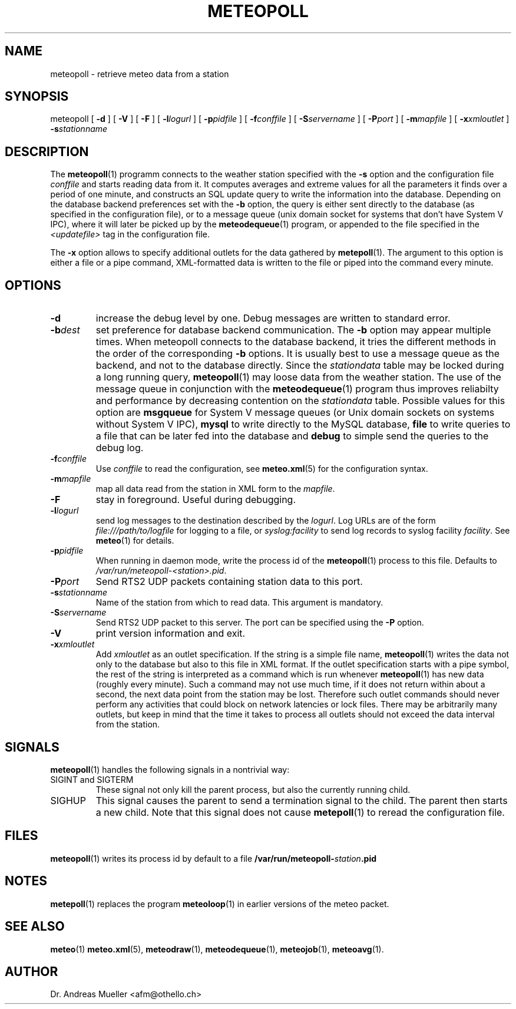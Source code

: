 .TH METEOPOLL "1" "December 2001" "Meteo station tools" Othello
.SH NAME
meteopoll \- retrieve meteo data from a station
.SH SYNOPSIS
meteopoll [
.B \-d
] [
.B \-V
] [
.B \-F
] [
.BI \-l logurl
] [
.BI \-p pidfile
] [
.BI \-f conffile
] [
.BI \-S servername
] [
.BI \-P port
] [
.BI \-m mapfile
] [
.BI \-x xmloutlet
]
.BI \-s stationname 
.SH DESCRIPTION
The 
.BR meteopoll (1)
programm connects to the weather station specified with the 
.B -s
option and the configuration file
.I conffile
and starts reading data from it. It computes averages and extreme values
for all the parameters it finds over a period of one minute, and constructs
an SQL update query to write the information into the database.
Depending on the database backend preferences set with the
.B \-b
option, the query is either sent directly to the database (as specified
in the configuration file), or to a message queue (unix domain socket
for systems that don't have System V IPC), where it will later be picked
up by the
.BR meteodequeue (1)
program, or appended to the file specified in the
.I <updatefile>
tag in the configuration file.

The 
.B \-x
option allows to specify additional outlets for the data gathered by
.BR metepoll (1).
The argument to this option is either a file or a pipe command, 
XML-formatted data is written to the file or piped into the command
every minute.
.SH OPTIONS
.TP
.B \-d
increase the debug level by one. Debug messages are written to standard
error.
.TP
.BI \-b dest
set preference for database backend communication. The 
.B \-b
option may appear multiple times. When meteopoll connects to the database
backend, it tries the different methods in the order of the corresponding
.B \-b
options. It is usually best to use a message queue as the backend,
and not to the database directly. Since the
.I stationdata
table may be locked during a long running query, 
.BR meteopoll (1)
may loose data from the weather station. The use of the message queue
in conjunction with the
.BR meteodequeue (1)
program thus improves reliabilty and performance by decreasing contention
on the 
.I stationdata
table.
Possible values for this option are
.B msgqueue
for System V message queues (or Unix domain sockets on systems without
System V IPC),
.B mysql
to write directly to the MySQL database,
.B file
to write queries to a file that can be later fed into the database and 
.B debug
to simple send the queries to the debug log.
.TP
.BI \-f conffile
Use 
.I conffile
to read the configuration, see 
.BR meteo.xml (5)
for the configuration syntax.
.TP
.BI \-m mapfile
map all data read from the station in XML form to the
.IR mapfile .
.TP
.B \-F
stay in foreground. Useful during debugging.
.TP
.BI \-l logurl
send log messages to the destination described by the 
.IR logurl .
Log URLs are of the form 
.I file:///path/to/logfile
for logging to a file, or
.I syslog:facility
to send log records to syslog facility
.IR facility .
See 
.BR meteo (1)
for details.
.TP
.BI \-p pidfile
When running in daemon mode, write the process id of the 
.BR meteopoll (1)
process to this file. Defaults to
.IR /var/run/meteopoll-<station>.pid .
.TP
.BI \-P port
Send RTS2 UDP packets containing station data to this port.
.TP
.BI \-s stationname
Name of the station from which to read data. This argument is mandatory.
.TP
.BI \-S servername
Send RTS2 UDP packet to this server.
The port can be specified using the 
.B \-P
option.
.TP
.B \-V
print version information and exit.
.TP
.BI \-x xmloutlet
Add 
.I xmloutlet
as an outlet specification.
If the string is a simple file name, 
.BR meteopoll (1)
writes the data not only to the database but also to this
file in XML format.
If the outlet specification starts with a
pipe symbol, the rest of the string is interpreted as a command
which is run whenever 
.BR meteopoll (1)
has new data (roughly every minute). Such a command may not use
much time, if it does not return within about a second, the next
data point from the station may be lost. Therefore such outlet
commands should never perform any activities that could block
on network latencies or lock files.
There may be arbitrarily many outlets, but keep in mind that
the time it takes to process all outlets should not exceed the
data interval from the station.

.SH SIGNALS
.BR meteopoll (1)
handles the following signals in a nontrivial way: 
.TP
SIGINT and SIGTERM
These signal not only kill the parent process, but also the currently
running child.
.TP
SIGHUP
This signal causes the parent to send a termination signal to the child.
The parent then starts a new child. Note that this signal does not
cause 
.BR metepoll (1)
to reread the configuration file.

.SH FILES
.BR meteopoll (1)
writes its process id by default to a file 
.BI /var/run/meteopoll- station .pid

.SH NOTES
.BR metepoll (1)
replaces the program
.BR meteoloop (1)
in earlier versions of the meteo packet.

.SH "SEE ALSO"
.BR meteo (1)
.BR meteo.xml (5),
.BR meteodraw (1),
.BR meteodequeue (1),
.BR meteojob (1),
.BR meteoavg (1).

.SH AUTHOR
Dr. Andreas Mueller <afm@othello.ch>
